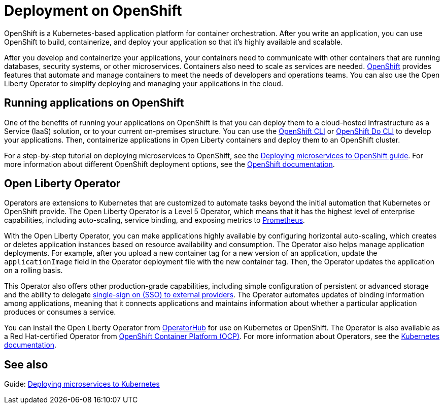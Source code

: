// Copyright (c) 2020 IBM Corporation and others.
// Licensed under Creative Commons Attribution-NoDerivatives
// 4.0 International (CC BY-ND 4.0)
//   https://creativecommons.org/licenses/by-nd/4.0/
//
// Contributors:
//     IBM Corporation
//
:page-description: OpenShift is a Kubernetes-based application platform. After you write your applications, you can containerize and deploy them to OpenShift to orchestrate and automate your containers.
:seo-title: Deployment on OpenShift - OpenLiberty.io
:seo-description: OpenShift is a Kubernetes-based application platform. After you write your applications, you can containerize and deploy them to OpenShift to orchestrate and automate your containers.
:page-layout: general-reference
:page-type: general
= Deployment on OpenShift

OpenShift is a Kubernetes-based application platform for container orchestration.
After you write an application, you can use OpenShift to build, containerize, and deploy your application so that it's highly available and scalable.

After you develop and containerize your applications, your containers need to communicate with other containers that are running databases, security systems, or other microservices.
Containers also need to scale as services are needed.
https://www.openshift.com/[OpenShift] provides features that automate and manage containers to meet the needs of developers and operations teams.
You can also use the Open Liberty Operator to simplify deploying and managing your applications in the cloud.

== Running applications on OpenShift
One of the benefits of running your applications on OpenShift is that you can deploy them to a cloud-hosted Infrastructure as a Service (IaaS) solution, or to your current on-premises structure.
You can use the https://docs.openshift.com/online/starter/cli_reference/openshift_cli/getting-started-cli.html[OpenShift CLI] or https://docs.openshift.com/online/starter/cli_reference/openshift_developer_cli/understanding-odo.html[OpenShift Do CLI] to develop your applications.
Then, containerize applications in Open Liberty containers and deploy them to an OpenShift cluster.

For a step-by-step tutorial on deploying microservices to OpenShift, see the link:/guides/cloud-openshift.html[Deploying microservices to OpenShift guide].
For more information about different OpenShift deployment options, see the https://www.openshift.com/learn/topics/deploy[OpenShift documentation].

== Open Liberty Operator
Operators are extensions to Kubernetes that are customized to automate tasks beyond the initial automation that Kubernetes or OpenShift provide.
The Open Liberty Operator is a Level 5 Operator, which means that it has the highest level of enterprise capabilities, including auto-scaling, service binding, and exposing metrics to https://prometheus.io/[Prometheus].

With the Open Liberty Operator, you can make applications highly available by configuring horizontal auto-scaling, which creates or deletes application instances based on resource availability and consumption.
The Operator also helps manage application deployments.
For example, after you upload a new container tag for a new version of an application, update the `applicationImage` field in the Operator deployment file with the new container tag.
Then, the Operator updates the application on a rolling basis.

This Operator also offers other production-grade capabilities, including simple configuration of persistent or advanced storage and the ability to delegate xref:reference:feature/socialLogin-1.0.adoc[single-sign on (SSO) to external providers].
The Operator automates updates of binding information among applications, meaning that it connects applications and maintains information about whether a particular application produces or consumes a service.

You can install the Open Liberty Operator from https://operatorhub.io/operator/open-liberty[OperatorHub] for use on Kubernetes or OpenShift.
The Operator is also available as a Red Hat-certified Operator from https://access.redhat.com/containers/#/registry.connect.redhat.com/ibm/open-liberty-operator[OpenShift Container Platform (OCP)].
For more information about Operators, see the https://kubernetes.io/docs/concepts/extend-kubernetes/operator/[Kubernetes documentation].

== See also
Guide: link:/guides/kubernetes-intro.html[Deploying microservices to Kubernetes]
